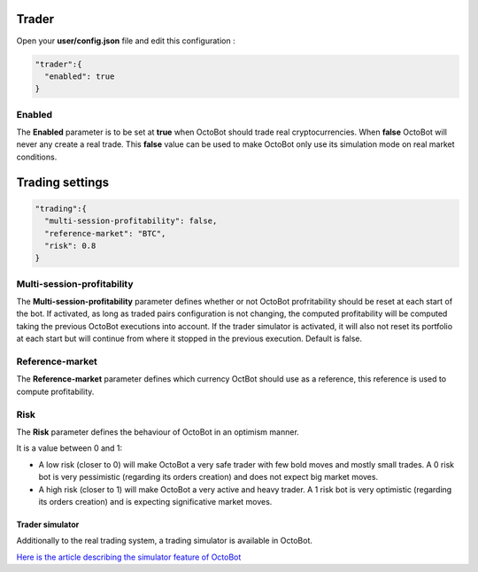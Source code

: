 
Trader
======


.. image:: https://raw.githubusercontent.com/Drakkar-Software/OctoBot/assets/wiki_resources/trading.jpg
   :target: https://raw.githubusercontent.com/Drakkar-Software/OctoBot/assets/wiki_resources/trading.jpg
   :alt: trading


Open your **user/config.json** file and edit this configuration :

.. code-block::

   "trader":{
     "enabled": true
   }

Enabled
^^^^^^^

The **Enabled** parameter is to be set at **true** when OctoBot should trade real cryptocurrencies. 
When **false** OctoBot will never any create a real trade. This **false** value can be used to make OctoBot only use its simulation mode on real market conditions.

Trading settings
================

.. code-block::

   "trading":{
     "multi-session-profitability": false,
     "reference-market": "BTC",
     "risk": 0.8
   }

Multi-session-profitability
^^^^^^^^^^^^^^^^^^^^^^^^^^^

The **Multi-session-profitability** parameter defines whether or not OctoBot profritability should be reset at each start of the bot. If activated, as long as traded pairs configuration is not changing, the computed profitability will be computed taking the previous OctoBot executions into account. If the trader simulator is activated, it will also not reset its portfolio at each start but will continue from where it stopped in the previous execution. Default is false. 

Reference-market
^^^^^^^^^^^^^^^^

The **Reference-market** parameter defines which currency OctBot should use as a reference, this reference is used to compute profitability. 

Risk
^^^^

The **Risk** parameter defines the behaviour of OctoBot in an optimism manner.

It is a value between 0 and 1:


* A low risk (closer to 0) will make OctoBot a very safe trader with few bold moves and mostly small trades. A 0 risk bot is very pessimistic (regarding its orders creation) and does not expect big market moves.
* A high risk (closer to 1) will make OctoBot a very active and heavy trader. A 1 risk bot is very optimistic (regarding its orders creation) and is expecting significative market moves.

Trader simulator
----------------

Additionally to the real trading system, a trading simulator is available in OctoBot.

`Here is the article describing the simulator feature of OctoBot <https://github.com/Drakkar-Software/OctoBot/wiki/Simulator>`_
